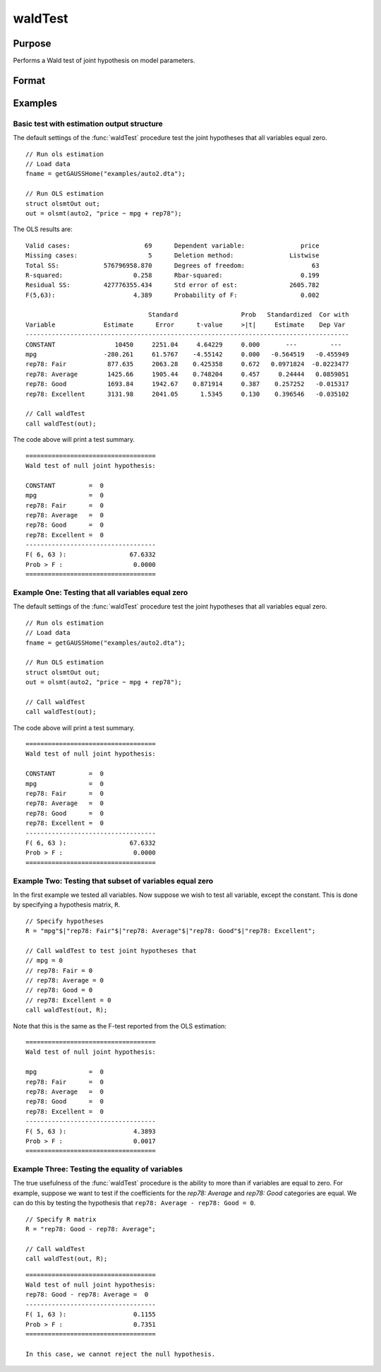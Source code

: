 waldTest
==============================================

Purpose
----------------
Performs a Wald test of joint hypothesis on model parameters.

Format
----------------
.. function:: { waldTest, p_value } = waldTest(out [, R, q, tau, joint])
              { waldTest, p_value } = waldTest(sigma, params [, R, q, df_residuals, varnames])  

    :param out: Post-estimation filled output structure. Valid structure types include: :class:`olsmtOut`, :class:`gmmOut`, :class:`glmOut`, and :class:`qfitOut`.
    :type out: Struct

    :param sigma: Parameter variance-covariance estimation.
    :type sigma: Matrix

    :param params: Parameter estimates.
    :type params: Vector
    
    :param R: Optional, LHS of the null hypothesis. Should be specified in terms of model variables, with a separate row for each hypothesis. The function accepts linear combinations of the model variables.

    If using matrix inputs and no variable names are specified, variables labeled by default ``"X1", "X2", "X3", ...``. 

    e.g to test the hypothesis ``"X1 - X4 = 0"`` jointly with the hypothesis that ``"2*X3 - X2 = 0"``. The R matrix input will be:

    ::      

        // Specify R matrix
        R_sa = "X1 - X4"$|"2*X3 - X2";

    To include all individual variables use "all". Default is to test the joint hypothesis of all variables. 
    :type R: String Array

    :param q: Optional, RHS of the null hypothesis. Must be numeric vector. Default is to set RHS of all hypothesis to zero.
    
    e.g to test the hypothesis ``"X1 - X4 = 2"`` jointly with the hypothesis that ``"2*X3 - X2 = 0"`` The R matrix input will be:

    ::             
        
        // Specify R matrix
        R_sa = "X1 - X4"$|"2*X3 - X2";

        // Specify q matrix
        q = 2|0;

    :type q: Vector

    :param tau: Optional, tau level corresponding to the testing hypothesis. Default is to jointly tests across all tau values. To include all tau levels use "all". Only valid for the :class:`qfitOut`` structure.
    :type missings: Vector

    :param joint:  Optional, specification to test :func:`quantileFit` hypotheses jointly across all coefficients.:class:`qfitOut`` structure. Default = 1.
    :type missings: Scalar
    
    :param df_residuals: Optional, model degrees of freedom for the F-test. Default = 500.
    :type missings: Scalar
    
    :param varnames: Optional, variable names.
    :type missings: String array
    
    :return waldTest: The statistic for testing the null joint hypothesis specified by the R and q inputs.
    :rtype waldTest: Vector

    :return p_value: The p-value associated with the Wald statistic.
    :rtype p_value: Vector

Examples
----------------

Basic test with estimation output structure
++++++++++++++++++++++++++++++++++++++++++++
The default settings of the :func:`waldTest` procedure test the joint hypotheses that all variables equal zero. 

::

    // Run ols estimation
    // Load data
    fname = getGAUSSHome("examples/auto2.dta");

    // Run OLS estimation
    struct olsmtOut out;
    out = olsmt(auto2, "price ~ mpg + rep78");

The OLS results are:

::

    Valid cases:                    69      Dependent variable:               price
    Missing cases:                   5      Deletion method:               Listwise
    Total SS:            576796958.870      Degrees of freedom:                  63
    R-squared:                   0.258      Rbar-squared:                     0.199
    Residual SS:         427776355.434      Std error of est:              2605.782
    F(5,63):                     4.389      Probability of F:                 0.002

                                     Standard                 Prob   Standardized  Cor with
    Variable             Estimate      Error      t-value     >|t|     Estimate    Dep Var
    ---------------------------------------------------------------------------------------
    CONSTANT                10450     2251.04     4.64229     0.000       ---         ---   
    mpg                  -280.261     61.5767    -4.55142     0.000   -0.564519   -0.455949 
    rep78: Fair           877.635     2063.28    0.425358     0.672   0.0971824  -0.0223477 
    rep78: Average        1425.66     1905.44    0.748204     0.457     0.24444   0.0859051 
    rep78: Good           1693.84     1942.67    0.871914     0.387    0.257252   -0.015317 
    rep78: Excellent      3131.98     2041.05      1.5345     0.130    0.396546   -0.035102 

    // Call waldTest 
    call waldTest(out);

The code above will print a test summary.

::

    ===================================
    Wald test of null joint hypothesis:

    CONSTANT         =  0 
    mpg              =  0 
    rep78: Fair      =  0 
    rep78: Average   =  0 
    rep78: Good      =  0 
    rep78: Excellent =  0 
    -----------------------------------
    F( 6, 63 ):                 67.6332 
    Prob > F :                   0.0000 
    ===================================

Example One: Testing that all variables equal zero
++++++++++++++++++++++++++++++++++++++++++++++++++
The default settings of the :func:`waldTest` procedure test the joint hypotheses that all variables equal zero. 

::

    // Run ols estimation
    // Load data
    fname = getGAUSSHome("examples/auto2.dta");

    // Run OLS estimation
    struct olsmtOut out;
    out = olsmt(auto2, "price ~ mpg + rep78");
    
    // Call waldTest 
    call waldTest(out);

The code above will print a test summary.

::

    ===================================
    Wald test of null joint hypothesis:

    CONSTANT         =  0 
    mpg              =  0 
    rep78: Fair      =  0 
    rep78: Average   =  0 
    rep78: Good      =  0 
    rep78: Excellent =  0 
    -----------------------------------
    F( 6, 63 ):                 67.6332 
    Prob > F :                   0.0000 
    ===================================

Example Two: Testing that subset of variables equal zero
++++++++++++++++++++++++++++++++++++++++++++++++++++++++
In the first example we tested all variables. Now suppose we wish to test all variable, except the constant. This is done by specifying a hypothesis matrix, ``R``.

::

    // Specify hypotheses
    R = "mpg"$|"rep78: Fair"$|"rep78: Average"$|"rep78: Good"$|"rep78: Excellent";

    // Call waldTest to test joint hypotheses that
    // mpg = 0
    // rep78: Fair = 0
    // rep78: Average = 0
    // rep78: Good = 0
    // rep78: Excellent = 0 
    call waldTest(out, R);

Note that this is the same as the F-test reported from the OLS estimation:

::

    ===================================
    Wald test of null joint hypothesis:

    mpg              =  0 
    rep78: Fair      =  0 
    rep78: Average   =  0 
    rep78: Good      =  0 
    rep78: Excellent =  0 
    -----------------------------------
    F( 5, 63 ):                  4.3893 
    Prob > F :                   0.0017 
    ===================================

Example Three: Testing the equality of variables
+++++++++++++++++++++++++++++++++++++++++++++++++
The true usefulness of the :func:`waldTest` procedure is the ability to more than if variables are equal to zero. For example, suppose we want to test if the coefficients for the *rep78: Average* and *rep78: Good* categories are equal. We can do this by testing the hypothesis that ``rep78: Average - rep78: Good = 0``.

::  

    // Specify R matrix
    R = "rep78: Good - rep78: Average";

    // Call waldTest 
    call waldTest(out, R);

::

    ===================================
    Wald test of null joint hypothesis:
    rep78: Good - rep78: Average =  0
    -----------------------------------
    F( 1, 63 ):                  0.1155 
    Prob > F :                   0.7351 
    ===================================

    In this case, we cannot reject the null hypothesis. 

.. seealso:: :func:`qFitSlopeTest`